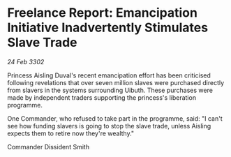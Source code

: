 * Freelance Report: Emancipation Initiative Inadvertently Stimulates Slave Trade

/24 Feb 3302/

Princess Aisling Duval's recent emancipation effort has been criticised following revelations that over seven million slaves were purchased directly from slavers in the systems surrounding Uibuth. These purchases were made by independent traders supporting the princess's liberation programme. 

One Commander, who refused to take part in the programme, said: "I can't see how funding slavers is going to stop the slave trade, unless Aisling expects them to retire now they're wealthy." 

Commander Dissident Smith